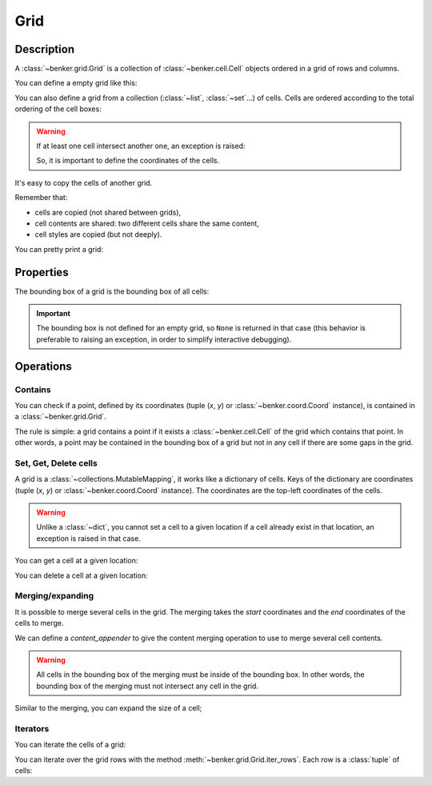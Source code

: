 .. _benker__grid:

Grid
====

Description
-----------

A :class:`~benker.grid.Grid` is a collection of :class:`~benker.cell.Cell`
objects ordered in a grid of rows and columns.

You can define a empty grid like this:

.. doctest:: grid

    >>> from benker.grid import Grid

    >>> Grid()
    Grid([])

You can also define a grid from a collection (:class:`~list`, :class:`~set`…) of cells.
Cells are ordered according to the total ordering of the cell boxes:

.. doctest:: grid

    >>> from benker.cell import Cell

    >>> red = Cell('red', x=1, y=1, height=2)
    >>> pink = Cell('pink', x=2, y=1, width=2)
    >>> blue = Cell('blue', x=2, y=2)

    >>> grid = Grid([red, blue, pink])
    >>> for cell in grid:
    ...     print(cell)
    red
    pink
    blue

.. warning::

    If at least one cell intersect another one, an exception is raised:

    .. doctest:: grid

        >>> Grid([Cell("one"), Cell("two")])
        Traceback (most recent call last):
            ...
        KeyError: Coord(x=1, y=1)

    So, it is important to define the coordinates of the cells.

It's easy to copy the cells of another grid.

Remember that:

- cells are copied (not shared between grids),
- cell contents are shared: two different cells share the same content,
- cell styles are copied (but not deeply).

.. doctest:: grid

    >>> grid1 = Grid([red, blue, pink])
    >>> grid2 = Grid(grid1)

    >>> tuple(id(cell) for cell in grid1) != tuple(id(cell) for cell in grid2)
    True
    >>> tuple(id(cell.content) for cell in grid1) == tuple(id(cell.content) for cell in grid2)
    True
    >>> tuple(id(cell.styles) for cell in grid1) != tuple(id(cell.styles) for cell in grid2)
    True

You can pretty print a grid:

.. doctest:: grid

    >>> grid = Grid([red, blue, pink])
    >>> print(grid)
    +-----------+-----------------------+
    |    red    |   pink                |
    |           +-----------+-----------+
    |           |   blue    |           |
    +-----------+-----------+-----------+


.. _benker__grid__properties:

Properties
----------

The bounding box of a grid is the bounding box of all cells:

.. doctest:: grid

    >>> grid = Grid()
    >>> grid[1, 1] = Cell("red", height=2)
    >>> grid[2, 1] = Cell("pink", width=2)
    >>> grid[3, 2] = Cell("gray")
    >>> print(grid)
    +-----------+-----------------------+
    |    red    |   pink                |
    |           +-----------+-----------+
    |           |           |   gray    |
    +-----------+-----------+-----------+

    >>> grid.bounding_box
    Box(min=Coord(x=1, y=1), max=Coord(x=3, y=2))

.. important::

    The bounding box is not defined for an empty grid, so ``None`` is returned
    in that case (this behavior is preferable to raising an exception,
    in order to simplify interactive debugging).

    .. doctest:: grid

        >>> grid = Grid()
        >>> grid.bounding_box is None
        True


.. _benker__grid__operations:

Operations
----------

.. _benker__grid__contains:

Contains
~~~~~~~~

You can check if a point, defined by its coordinates (tuple (*x*, *y*) or
:class:`~benker.coord.Coord` instance), is contained in a
:class:`~benker.grid.Grid`.

The rule is simple: a grid contains a point if it exists a
:class:`~benker.cell.Cell` of the grid which contains that point. In other
words, a point may be contained in the bounding box of a grid but not in any
cell if there are some gaps in the grid.

.. doctest:: grid

    >>> from benker.coord import Coord

    >>> red = Cell('red', x=1, y=1, height=2)
    >>> pink = Cell('pink', x=2, y=1, width=2)
    >>> blue = Cell('blue', x=2, y=2)
    >>> grid = Grid([red, blue, pink])

    >>> (1, 1) in grid
    True
    >>> (3, 1) in grid
    True
    >>> (4, 1) in grid
    False
    >>> (3, 2) in grid
    False

    >>> Coord(1, 2) in grid
    True


Set, Get, Delete cells
~~~~~~~~~~~~~~~~~~~~~~

A grid is a :class:`~collections.MutableMapping`, it works like a dictionary
of cells. Keys of the dictionary are coordinates (tuple (*x*, *y*)
or :class:`~benker.coord.Coord` instance).
The coordinates are the top-left coordinates of the cells.

.. doctest:: grid

    >>> grid = Grid()
    >>> grid[1, 1] = Cell("red", height=2)
    >>> grid[2, 1] = Cell("pink", width=2)
    >>> grid[2, 2] = Cell("blue")
    >>> grid[3, 2] = Cell("gray")

    >>> print(grid)
    +-----------+-----------------------+
    |    red    |   pink                |
    |           +-----------+-----------+
    |           |   blue    |   gray    |
    +-----------+-----------+-----------+

.. warning::

    Unlike a :class:`~dict`, you cannot set a cell to a given location
    if a cell already exist in that location, an exception is raised in that case.

    .. doctest:: grid

        >>> grid[3, 1] = Cell("purple")
        Traceback (most recent call last):
            ...
        KeyError: Coord(x=3, y=1)

You can get a cell at a given location:

.. doctest:: grid

    >>> grid[1, 1]
    <Cell('red', styles={}, cell_group='body', x=1, y=1, width=1, height=2)>
    >>> grid[3, 1]
    <Cell('pink', styles={}, cell_group='body', x=2, y=1, width=2, height=1)>

You can delete a cell at a given location:

.. doctest:: grid

    >>> del grid[3, 1]
    >>> print(grid)
    +-----------+-----------+-----------+
    |    red    |           |           |
    |           +-----------+-----------+
    |           |   blue    |   gray    |
    +-----------+-----------+-----------+


.. _benker__grid__merging:

Merging/expanding
~~~~~~~~~~~~~~~~~

It is possible to merge several cells in the grid.
The merging takes the *start* coordinates and the *end* coordinates
of the cells to merge.

We can define a *content_appender* to give the content merging operation
to use to merge several cell contents.

.. doctest:: grid

    >>> grid = Grid()
    >>> grid[1, 1] = Cell("red", height=2)
    >>> grid[2, 1] = Cell("pink")
    >>> grid[3, 1] = Cell("blue")
    >>> print(grid)
    +-----------+-----------+-----------+
    |    red    |   pink    |   blue    |
    |           +-----------+-----------+
    |           |           |           |
    +-----------+-----------+-----------+

    >>> grid.merge((2, 1), (3, 1), content_appender=lambda a, b: "/".join([a, b]))
    <Cell('pink/blue', styles={}, cell_group='body', x=2, y=1, width=2, height=1)>
    >>> print(grid)
    +-----------+-----------------------+
    |    red    | pink/blue             |
    |           +-----------+-----------+
    |           |           |           |
    +-----------+-----------+-----------+

.. warning::

    All cells in the bounding box of the merging must be inside of the bounding box.
    In other words, the bounding box of the merging must not intersect any cell
    in the grid.

    .. doctest:: grid

        >>> grid.merge((1, 2), (2, 2))
        Traceback (most recent call last):
          ...
        ValueError: ((1, 2), (2, 2))

Similar to the merging, you can expand the size of a cell;

.. doctest:: grid

    >>> grid = Grid()
    >>> grid[1, 1] = Cell("red", height=2)
    >>> grid[2, 1] = Cell("pink")
    >>> grid[3, 1] = Cell("blue")
    >>> print(grid)
    +-----------+-----------+-----------+
    |    red    |   pink    |   blue    |
    |           +-----------+-----------+
    |           |           |           |
    +-----------+-----------+-----------+

    >>> grid.expand((2, 1), height=1)
    <Cell('pink', styles={}, cell_group='body', x=2, y=1, width=1, height=2)>
    >>> print(grid)
    +-----------+-----------+-----------+
    |    red    |   pink    |   blue    |
    |           |           +-----------+
    |           |           |           |
    +-----------+-----------+-----------+


.. _benker__grid__iterators:

Iterators
~~~~~~~~~

You can iterate the cells of a grid:

.. doctest:: grid

    >>> grid = Grid()
    >>> grid[1, 1] = Cell("red", height=2)
    >>> grid[2, 1] = Cell("hot", width=2)
    >>> grid[2, 2] = Cell("chili")
    >>> grid[3, 2] = Cell("peppers")
    >>> grid[1, 3] = Cell("Californication", width=3)

    >>> print(grid)
    +-----------+-----------------------+
    |    red    |    hot                |
    |           +-----------+-----------+
    |           |   chili   |  peppers  |
    +-----------------------------------+
    |             Californi             |
    +-----------------------------------+

    >>> for cell in grid:
    ...     print(cell)
    red
    hot
    chili
    peppers
    Californication

You can iterate over the grid rows with the method
:meth:`~benker.grid.Grid.iter_rows`. Each row is a :class:`tuple` of cells:

.. doctest:: grid

    >>> for row in grid.iter_rows():
    ...     print(" / ".join(cell.content for cell in row))
    red / hot
    chili / peppers
    Californication
